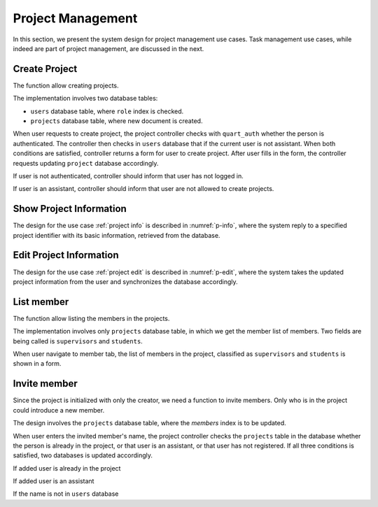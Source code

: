 Project Management
==================

In this section, we present the system design for project management use cases.
Task management use cases, while indeed are part of project management,
are discussed in the next.

Create Project
--------------

The function allow creating projects.

The implementation involves two database tables:

- ``users`` database table, where ``role`` index is checked.
- ``projects`` database table, where new document is created.

When user requests to create project, the project controller checks
with ``quart_auth`` whether the person is authenticated.  The controller then
checks in ``users`` database that if the current user is not assistant.
When both conditions are satisfied, controller returns a form for user to
create project. After user fills in the form, the controller requests updating
``project`` database accordingly.

.. uml:: uml/p-create-success.puml
   :scale: 80%
   :caption: Activity diagram illustrating the successful project creation
   :name: p-create-success

If user is not authenticated, controller should inform that user
has not logged in.

.. uml:: uml/p-create-not-auth.puml
   :scale: 80%
   :caption: Analysis sequence diagram for create project by 
             non-authenticated user.
   :name: p-create-not-auth

If user is an assistant, controller should inform that user are not allowed
to create projects.

.. uml:: uml/p-create-assistant.puml
   :scale: 80%
   :caption: Analysis sequence diagram for create project by assistant.
   :name: p-create-assistant

Show Project Information
------------------------

The design for the use case :ref:`project info`
is described in :numref:`p-info`, where the system reply
to a specified project identifier with its basic information,
retrieved from the database.

.. uml:: uml/p-info.puml
   :caption: Activity diagram illustrating showing project's basic information
   :name: p-info

Edit Project Information
------------------------

The design for the use case :ref:`project edit`
is described in :numref:`p-edit`, where the system takes the updated
project information from the user and synchronizes the database accordingly.

.. uml:: uml/p-edit.puml
   :scale: 80%
   :caption: Activity diagram illustrating updating project's basic information
   :name: p-edit

List member
-----------

The function allow listing the members in the projects.

The implementation involves only ``projects`` database table, in which we get
the member list of members. Two fields are being called is ``supervisors`` and
``students``.

When user navigate to member tab, the list of members in the project,
classified as ``supervisors`` and ``students`` is shown in a form.

.. uml:: uml/p-member-list.puml
   :caption: Analysis sequence diagram
      for the member listing process
   :name: p-member-list

Invite member
-------------

Since the project is initialized with only the creator,
we need a function to invite members.
Only who is in the project could introduce a new member.

The design involves the ``projects`` database table,
where the `members` index is to be updated.

When user enters the invited member's name, the project controller checks
the ``projects`` table in the database whether the person is already in
the project, or that user is an assistant, or that user has not registered.
If all three conditions is satisfied, two databases is updated accordingly.

.. uml:: uml/p-member-add-success.puml
   :caption: Analysis sequence diagram for successfully invite member.
   :name: p-member-add-success

If added user is already in the project

.. uml:: uml/p-member-add-exist-name.puml
   :caption: Analysis sequence diagram for adding member
      when user is existed in project.
   :name: p-member-add-exist-name

If added user is an assistant

.. uml:: uml/p-member-add-assistant.puml
   :caption: Analysis sequence diagram for adding member
      when user is an assistant.
   :name: p-member-add-assistant

If the name is not in ``users`` database

.. uml:: uml/p-member-add-not-registered.puml
   :caption: Analysis sequence diagram for adding non-registered user.
   :name: p-member-add-not-registered
